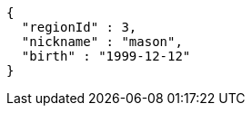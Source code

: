 [source,options="nowrap"]
----
{
  "regionId" : 3,
  "nickname" : "mason",
  "birth" : "1999-12-12"
}
----